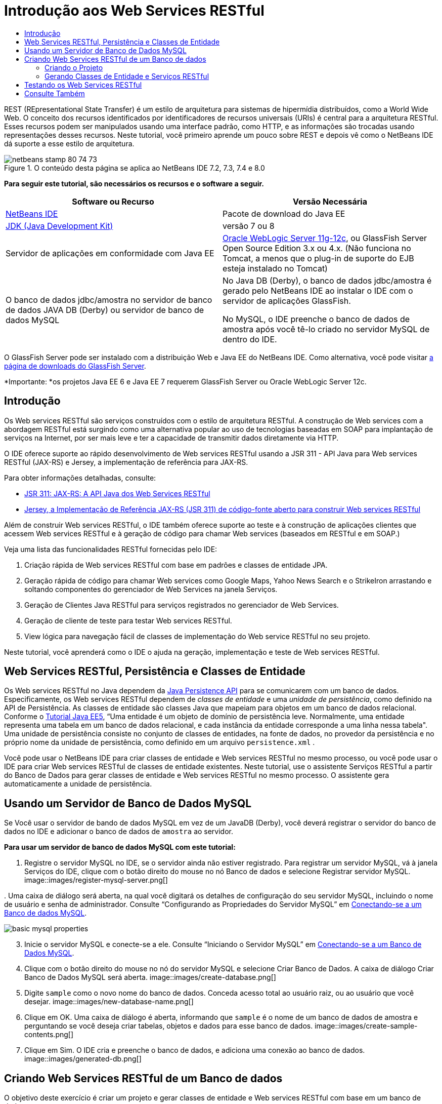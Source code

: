 // 
//     Licensed to the Apache Software Foundation (ASF) under one
//     or more contributor license agreements.  See the NOTICE file
//     distributed with this work for additional information
//     regarding copyright ownership.  The ASF licenses this file
//     to you under the Apache License, Version 2.0 (the
//     "License"); you may not use this file except in compliance
//     with the License.  You may obtain a copy of the License at
// 
//       http://www.apache.org/licenses/LICENSE-2.0
// 
//     Unless required by applicable law or agreed to in writing,
//     software distributed under the License is distributed on an
//     "AS IS" BASIS, WITHOUT WARRANTIES OR CONDITIONS OF ANY
//     KIND, either express or implied.  See the License for the
//     specific language governing permissions and limitations
//     under the License.
//

= Introdução aos Web Services RESTful
:jbake-type: tutorial
:jbake-tags: tutorials 
:jbake-status: published
:icons: font
:syntax: true
:source-highlighter: pygments
:toc: left
:toc-title:
:description: Introdução aos Web Services RESTful - Apache NetBeans
:keywords: Apache NetBeans, Tutorials, Introdução aos Web Services RESTful

REST (REpresentational State Transfer) é um estilo de arquitetura para sistemas de hipermídia distribuídos, como a World Wide Web. O conceito dos recursos identificados por identificadores de recursos universais (URIs) é central para a arquitetura RESTful. Esses recursos podem ser manipulados usando uma interface padrão, como HTTP, e as informações são trocadas usando representações desses recursos. Neste tutorial, você primeiro aprende um pouco sobre REST e depois vê como o NetBeans IDE dá suporte a esse estilo de arquitetura.


image::images/netbeans-stamp-80-74-73.png[title="O conteúdo desta página se aplica ao NetBeans IDE 7.2, 7.3, 7.4 e 8.0"]


*Para seguir este tutorial, são necessários os recursos e o software a seguir.*

|===
|Software ou Recurso |Versão Necessária 

|link:https://netbeans.org/downloads/index.html[+NetBeans IDE+] |Pacote de download do Java EE 

|link:http://www.oracle.com/technetwork/java/javase/downloads/index.html[+JDK (Java Development Kit)+] |versão 7 ou 8 

|Servidor de aplicações em conformidade com Java EE |

link:http://www.oracle.com/technetwork/middleware/weblogic/overview/index.html[+Oracle WebLogic Server 11g-12c+], 
ou GlassFish Server Open Source Edition 3.x ou 4.x.
(Não funciona no Tomcat, a menos que o plug-in de suporte do EJB esteja instalado no Tomcat)

 

|O banco de dados jdbc/amostra no 
servidor de banco de dados JAVA DB (Derby) ou 
servidor de banco de dados MySQL

 |

No Java DB (Derby), o banco de dados jdbc/amostra é gerado pelo NetBeans IDE 
ao instalar o IDE com o servidor de aplicações GlassFish.

No MySQL, o IDE preenche o banco de dados de amostra após você tê-lo criado no servidor MySQL de dentro do IDE.

 
|===

O GlassFish Server pode ser instalado com a distribuição Web e Java EE do NetBeans IDE. Como alternativa, você pode visitar link:https://glassfish.java.net/download.html[+a página de downloads do GlassFish Server+].

*Importante: *os projetos Java EE 6 e Java EE 7 requerem GlassFish Server ou Oracle WebLogic Server 12c.


==  Introdução

Os Web services RESTful são serviços construídos com o estilo de arquitetura RESTful. A construção de Web services com a abordagem RESTful está surgindo como uma alternativa popular ao uso de tecnologias baseadas em SOAP para implantação de serviços na Internet, por ser mais leve e ter a capacidade de transmitir dados diretamente via HTTP.

O IDE oferece suporte ao rápido desenvolvimento de Web services RESTful usando a JSR 311 - API Java para Web services RESTful (JAX-RS) e Jersey, a implementação de referência para JAX-RS.

Para obter informações detalhadas, consulte:

* link:http://jcp.org/en/jsr/detail?id=311[+JSR 311: JAX-RS: A API Java dos Web Services RESTful+]
* link:http://jersey.dev.java.net/[+Jersey, a Implementação de Referência JAX-RS (JSR 311) de código-fonte aberto para construir Web services RESTful+]

Além de construir Web services RESTful, o IDE também oferece suporte ao teste e à construção de aplicações clientes que acessem Web services RESTful e à geração de código para chamar Web services (baseados em RESTful e em SOAP.)

Veja uma lista das funcionalidades RESTful fornecidas pelo IDE:

1. Criação rápida de Web services RESTful com base em padrões e classes de entidade JPA.
2. Geração rápida de código para chamar Web services como Google Maps, Yahoo News Search e o StrikeIron arrastando e soltando componentes do gerenciador de Web Services na janela Serviços.
3. Geração de Clientes Java RESTful para serviços registrados no gerenciador de Web Services.
4. Geração de cliente de teste para testar Web services RESTful.
5. View lógica para navegação fácil de classes de implementação do Web service RESTful no seu projeto.

Neste tutorial, você aprenderá como o IDE o ajuda na geração, implementação e teste de Web services RESTful.


== Web Services RESTful, Persistência e Classes de Entidade

Os Web services RESTful no Java dependem da link:http://en.wikipedia.org/wiki/Java_Persistence_API[+Java Persistence API+] para se comunicarem com um banco de dados. Especificamente, os Web services RESTful dependem de _classes de entidade_ e uma _unidade de persistência_, como definido na API de Persistência. As classes de entidade são classes Java que mapeiam para objetos em um banco de dados relacional. Conforme o link:http://download.oracle.com/javaee/5/tutorial/doc/bnbqa.html[+Tutorial Java EE5+], “Uma entidade é um objeto de domínio de persistência leve. Normalmente, uma entidade representa uma tabela em um banco de dados relacional, e cada instância da entidade corresponde a uma linha nessa tabela". Uma unidade de persistência consiste no conjunto de classes de entidades, na fonte de dados, no provedor da persistência e no próprio nome da unidade de persistência, como definido em um arquivo  ``persistence.xml`` .

Você pode usar o NetBeans IDE para criar classes de entidade e Web services RESTful no mesmo processo, ou você pode usar o IDE para criar Web services RESTful de classes de entidade existentes. Neste tutorial, use o assistente Serviços RESTful a partir do Banco de Dados para gerar classes de entidade e Web services RESTful no mesmo processo. O assistente gera automaticamente a unidade de persistência.


== Usando um Servidor de Banco de Dados MySQL

Se Você usar o servidor de bando de dados MySQL em vez de um JavaDB (Derby), você deverá registrar o servidor do banco de dados no IDE e adicionar o banco de dados de  ``amostra``  ao servidor.

*Para usar um servidor de banco de dados MySQL com este tutorial:*

1. Registre o servidor MySQL no IDE, se o servidor ainda não estiver registrado. Para registrar um servidor MySQL, vá à janela Serviços do IDE, clique com o botão direito do mouse no nó Banco de dados e selecione Registrar servidor MySQL. 
image::images/register-mysql-server.png[]

[start=2]
. 
Uma caixa de diálogo será aberta, na qual você digitará os detalhes de configuração do seu servidor MySQL, incluindo o nome de usuário e senha de administrador. Consulte “Configurando as Propriedades do Servidor MySQL” em link:../ide/install-and-configure-mysql-server.html[+Conectando-se a um Banco de dados MySQL+].

image::images/basic-mysql-properties.png[]

[start=3]
. Inicie o servidor MySQL e conecte-se a ele. Consulte “Iniciando o Servidor MySQL” em link:../ide/install-and-configure-mysql-server.html[+Conectando-se a um Banco de Dados MySQL+].

[start=4]
. Clique com o botão direito do mouse no nó do servidor MySQL e selecione Criar Banco de Dados. A caixa de diálogo Criar Banco de Dados MySQL será aberta. 
image::images/create-database.png[]

[start=5]
. Digite  ``sample``  como o novo nome do banco de dados. Conceda acesso total ao usuário raiz, ou ao usuário que você desejar.
image::images/new-database-name.png[]

[start=6]
. Clique em OK. Uma caixa de diálogo é aberta, informando que  ``sample``  é o nome de um banco de dados de amostra e perguntando se você deseja criar tabelas, objetos e dados para esse banco de dados.
image::images/create-sample-contents.png[]

[start=7]
. Clique em Sim. O IDE cria e preenche o banco de dados, e adiciona uma conexão ao banco de dados.
image::images/generated-db.png[]


== Criando Web Services RESTful de um Banco de dados

O objetivo deste exercício é criar um projeto e gerar classes de entidade e Web services RESTful com base em um banco de dados.

Esta seção usa o banco de dados JavaDB (Derby) e a fonte de dados jdbc/de amostra O JavaDB está incluído no SDK. A fonte de dados jdbc/amostra é gerada pelo NetBeans IDE automaticamente quando o IDE é instalado junto com o GlassFish.


=== Criando o Projeto

Para criar Web services RESTful, é necessário um projeto de aplicação Java Web.

*Para criar o projeto:*

1. Selecione Arquivo > Novo Projeto (Ctrl-Shift-N no Linux e no Windows, ⌘-Shift-N no MacOS). Em Categorias, selecione Java Web. Em Projetos, selecione Aplicação Web. Clique em Próximo. O assistente Nova Aplicação Web será aberto.

Como alternativa, você pode criar uma aplicação Web Maven. Selecione Arquivo > Novo Projeto (Ctrl-Shift-N no Linux e no Windows, ⌘-Shift-N no MacOS). Em Categorias, selecione Maven. Em Projetos, selecione Aplicação Web Maven e clique em Próximo.


[start=2]
. Em Nome do Projeto, digite  ``CustomerDB`` . Clique em Próximo.

[start=3]
. Selecione Java EE 6 Web ou Java EE 7 Web. Em Servidor, selecione o servidor que você deseja usar, mas observe que os projetos do Java EE exibe GlassFish server 3.x ou 4.x. Clique nas opções remanescentes e clique em Finalizar.

*Importante para Projetos Maven:* no NetBeans IDE 7.2 você não pode definir o servidor ao criar uma aplicação web Maven. Entretanto, você tem que definir o servidor antes de poder criar uma unidade de persistência. Portanto, após criar a aplicação web Maven, abra as Propriedades do projeto e defina o servidor nas propriedades de Execução. Para abrir as Propriedades do projeto, clique com o botão direito do mouse no nó Projeto e selecione Propriedades no menu de contexto.


=== Gerando Classes de Entidade e Serviços RESTful

Quando você tiver uma aplicação Java Web, adicione classes de entidade e Web services RESTful ao projeto.

*Para gerar classes de entidade e Web services RESTful: *

1. Clique com o botão direito do mouse no nó  ``CustomerDB``  e selecione Novo > Outro > Web Services > Web Services RESTful do Banco de dados. O assistente Novo Web Service RESTful é aberto, no painel Tabelas de Bancos de dados.
image::images/open-wizard.png[]

[start=2]
. No painel Tabelas do Banco de dados, se estiver utilizando o GlassFish Server, selecione a fonte de dados  ``jdbc/sample``  no campo drop-down Fonte de Dados.

Se estiver utilizando o Tomcat, selecione jdbc:derby://localhost:1527/sample. Se o servidor de banco de dados Derby não iniciar automaticamente, será necessário iniciá-lo a partir da guia Bancos de dados na janela Serviços.

*Observação para usuários do MySQL:* É necessário criar uma nova fonte de dados. Selecione Nova Fonte de Dados, dê a ela um nome descritivo arbitrário e selecione a conexão de banco de dados  ``jdbc:mysql://localhost:3306/sample`` . Essa conexão foi estabelecida ao criar o banco de dados de amostra no MySQL. 
image::images/new-mysql-datasource.png[]


[start=3]
. Em Tabelas Disponíveis, selecione CUSTOMER e, em seguida, clique em Adicionar. A tabela DISCOUNT_CODE, que tem um relacionamento com a tabela CUSTOMER, também é adicionada automaticamente à lista Tabelas Selecionadas. Se você estiver usando um banco de dados MySQL ou algumas versões do Derby, a tabela MICRO_MARKET também será adicionada. Você agora verá o seguinte (versão do Derby): 

image::images/select-tables.png[title="Painel Tabelas de Bancos de Dados do assistente Novas Classes de Entidade do Banco de Dados que mostra as tabelas CUSTOMER e DISCOUNT_CODE selecionadas"]

[start=4]
. Clique em Próximo. A Página Classes de Entidade será aberta. Digite  ``entities``  como o nome do Pacote. Você agora verá o seguinte (versão do Derby).

*Observação:* O assistente Web Services RESTful do Banco de Dados gera automaticamente anotações JAXB. Se você gerar classes de entidade para uma aplicação Java EE com o assistente Classes de Entidade do Banco de dados e mais tarde quiser criar Web services RESTful com base nessas classes de entidade, certifique-se de que a caixa Gerar Anotações JAXB esteja marcada. Você também pode adicionar anotações JAXB manualmente às classes de entidade antes de executar o assistente Web Services RESTful de Classes de Entidade. Para obter mais informações, consulte link:http://netbeans.dzone.com/nb-generate-simpler-rest[+NetBeans para Gerar Web Services RESTful Mais Simples+].

image::../../../images_www/articles/71/websvc/rest/entity-classes.png[]

[start=5]
. Clique em Próximo. Um painel será aberto no qual você poderá definir o nome e a localização das classes e pacotes de serviços gerados. Para projetos do Java EE, você tem a opção de alterar o nome e a localização da classe de configuração da aplicação REST.

Para este tutorial, aceite os defaults e clique em Finalizar. Quando você clica em Finalizar o IDE gera classes de entidade e serviço. Em um projeto Java EE, o IDE também gera uma classe de configuração de aplicação, que é uma subclasse de Application.

image::images/class-name-location.png[]

Agora, o IDE gera Web services RESTful. Quando o IDE tiver finalizado, observe a janela Projetos. As classes da entidade geradas estão no pacote  ``entities``  e os serviços estão no pacote  ``service`` . Os web services do Java EE RESTful EE6 de um banco de dados instanciam o  ``EntityManager``  em cada classe de serviço. Isso elimina a necessidade de classes do controlador JPA e gera códigos mais simples.


== Testando os Web Services RESTful

O objetivo deste exercício é testar sua aplicação. Você criará uma nova aplicação web para os testes e, em seguida, usará um assistente no IDE para gerar os testes no novo projeto.

1. Escolha Arquivo > Novo Projeto no menu principal.
2. Selecione o tipo de projeto Aplicação Web na categoria Java Web. Clique em Próximo.
3. Digite *WebServicesTest* para o nome do projeto. Clique em Próximo.
4. Selecione o GlassFish Server como servidor de destino e o Java EE 6 ou Java EE 7 como a versão do Java EE. Clique em Finalizar.
5. Clique com o botão direito do mouse no nó do projeto  ``CustomerDB``  e selecione Testar Web Services RESTful. Uma caixa de diálogo será aberta perguntando se você deseja gerar o cliente de teste dentro do projeto do serviço ou em um outro projeto Java Web. Essa opção permite a você driblar as restrições de segurança em alguns browsers. Você pode usar um projeto Web, contanto que ele esteja configurado para ser implantado no mesmo domínio de servidor que o projeto CustomerDB. 
image::../../../images_www/articles/71/websvc/rest/configure-test-client.png[]

[start=6]
. Selecione *Cliente de Teste da Web no Projeto* e clique em Procurar.

[start=7]
. Selecione o projeto WebServiceTest na caixa de diálogo Selecionar Projeto. Clique em OK.

O IDE gera o arquivo  ``test-resbeans.html``  no projeto WebServiceTest. O IDE também inicia automaticamente o servidor e implanta a aplicação CustomerDB.

Se a janela de saída mostrar uma mensagem de erro dizendo que uma ou mais classes não existe e que o projeto não pode ser construído, adicione as bibliotecas Jersey às bibliotecas de tempo de compilação. Clique com o botão direito do mouse no nó do projeto e selecione Propriedades. No menu em árvore Propriedades, selecione Bibliotecas. Clique em Adicionar Biblioteca e procure as bibliotecas Jersey.


[start=8]
. Clique com o botão direito do mouse em WebServiceTest e escolha Executar.

[start=9]
. Abra seu browser em link:http://localhost:8080/WebServicesTest/test-resbeans.html[+http://localhost:8080/WebServicesTest/test-resbeans.html+] 
image::../../../images_www/articles/71/websvc/rest/test-rest1.png[title="Página inicial de testes do Web service RESTful no browser"]

À esquerda está o conjunto de recursos raiz. Aqui eles são nomeados  ``entities.customer``  e  ``entities.discountCodes``  e  ``entities.microMarket`` .


[start=10]
. Clique no nó  ``entities.customer`` . No campo "Escolher método para testar", selecione GET (application/json) ou GET (application/xml). Clique em Testar. O cliente de teste enviará uma solicitação e exibirá o resultado na seção Saída do Teste. O cliente de teste exibirá a View Bruta por default. A imagem a seguir mostra a resposta a uma solicitação aplicação/xml.
image::images/test-rest-raw.png[]

Existem 5 guias na seção Saída do Teste.

* A View Tabular é uma view nivelada que exibe todas as URI no documento resultante. Atualmente, essa view exibe apenas uma advertência de que relações conteúdo-continente não são permitidas.
* A View Bruta exibe os dados reais retornados. Dependendo do tipo de mime selecionado ( ``application/xml``  ou  ``application/json`` ), os dados exibidos estarão no formato XML ou JSON, respectivamente.
* A guia Sub-Recurso mostra os URLs do recurso raiz e dos sub-recursos. Quando o Web service RESTful tem como base classes de entidade de banco de dados, o recurso raiz representa a tabela do banco de dados e os sub-recursos representam as colunas.
* A guia Cabeçalhos exibe as informações do cabeçalho HTTP.
* A guia Monitor HTTP exibe as solicitações HTTP reais e as respostas enviadas e recebidas.

Saia do browser e retorne ao IDE.

link:/about/contact_form.html?to=3&subject=Feedback:%20Getting%20Started%20with%20REST%20Services%20in%20NetBeans%20IDE%20[+Enviar Feedback neste Tutorial+]



== Consulte Também

Para obter mais informações sobre o uso do NetBeans IDE para desenvolver aplicações Java EE, consulte os seguintes recursos:

* link:http://netbeans.dzone.com/nb-generate-simpler-rest[+NetBeans para Gerar Web Services RESTful Mais Simples+]
* link:../../trails/web.html[+Trilha do Aprendizado de Web services+]
* YouTube: link:http://www.youtube.com/watch?v=cDdfVMro99s[+RESTful Web Services, Building and Deploying (Part 1)+]
* YouTube: link:http://www.youtube.com/watch?v=_c-CCVy4_Eo[+NetBeans RESTful Testing and Invoking RESTful Resources (Part 2)+]

Para enviar comentários e sugestões, obter suporte e se manter informado sobre os mais recentes desenvolvimentos das funcionalidades de desenvolvimento Java EE do NetBeans IDE, link:../../../community/lists/top.html[+inscreva-se na lista de notícias nbj2ee@netbeans.org+].

